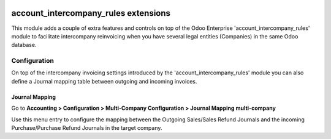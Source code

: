 .. image:: https://img.shields.io/badge/license-LGPL--3-blue.png
   :target: https://www.gnu.org/licenses/lgpl
   :alt: License: LGPL-3

=====================================
account_intercompany_rules extensions
=====================================

This module adds a couple of extra features and controls on top of the
Odoo Enterprise 'account_intercompany_rules' module to facilitate intercompany reinvoicing
when you have several legal entities (Companies) in the same Odoo database.

Configuration
=============

On top of the intercompany invoicing settings introduced by the 'account_intercompany_rules' module
you can also define a Journal mapping table between outgoing and incoming invoices.

Journal Mapping
---------------

Go to **Accounting > Configuration > Multi-Company Configuration > Journal Mapping multi-company**

Use this menu entry to configure the mapping between the Outgoing Sales/Sales Refund Journals and the
incoming Purchase/Purchase Refund Journals in the target company.
